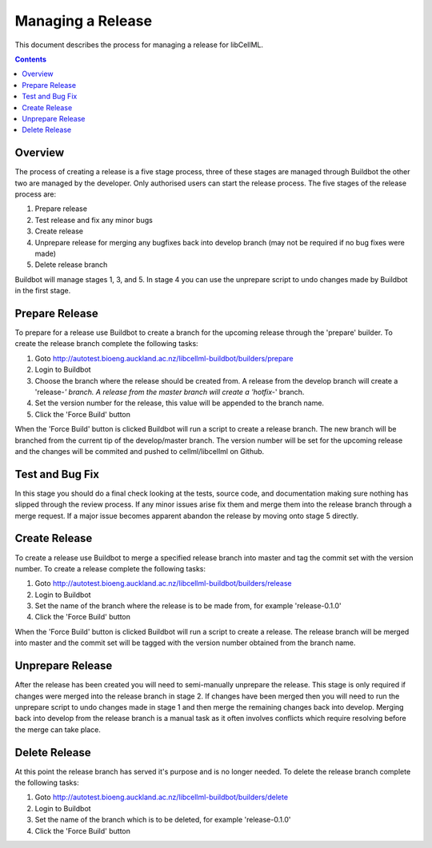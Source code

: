 .. `Development Release for libCellML`

==================
Managing a Release
==================

This document describes the process for managing a release for libCellML.

.. contents::

Overview
========

The process of creating a release is a five stage process, three of these stages are managed through Buildbot the other two are managed by the developer.  Only authorised users can start the release process.  The five stages of the release process are:

#. Prepare release
#. Test release and fix any minor bugs
#. Create release
#. Unprepare release for merging any bugfixes back into develop branch (may not be required if no bug fixes were made)
#. Delete release branch

Buildbot will manage stages 1, 3, and 5.  In stage 4 you can use the unprepare script to undo changes made by Buildbot in the first stage.

Prepare Release
===============

To prepare for a release use Buildbot to create a branch for the upcoming release through the 'prepare' builder.  To create the release branch complete the following tasks:

#. Goto http://autotest.bioeng.auckland.ac.nz/libcellml-buildbot/builders/prepare
#. Login to Buildbot
#. Choose the branch where the release should be created from.  A release from the develop branch will create a 'release-*' branch.  A release from the master branch will create a 'hotfix-*' branch.
#. Set the version number for the release, this value will be appended to the branch name.
#. Click the 'Force Build' button

When the 'Force Build' button is clicked Buildbot will run a script to create a release branch.  The new branch will be branched from the current tip of the develop/master branch.  The version number will be set for the upcoming release and the changes will be commited and pushed to cellml/libcellml on Github.

Test and Bug Fix
================

In this stage you should do a final check looking at the tests, source code, and documentation making sure nothing has slipped through the review process.  If any minor issues arise fix them and merge them into the release branch through a merge request.  If a major issue becomes apparent abandon the release by moving onto stage 5 directly. 
  
Create Release
==============

To create a release use Buildbot to merge a specified release branch into master and tag the commit set with the version number.  To create a release complete the following tasks:

#. Goto http://autotest.bioeng.auckland.ac.nz/libcellml-buildbot/builders/release
#. Login to Buildbot
#. Set the name of the branch where the release is to be made from, for example 'release-0.1.0'
#. Click the 'Force Build' button

When the 'Force Build' button is clicked Buildbot will run a script to create a release.  The release branch will be merged into master and the commit set will be tagged with the version number obtained from the branch name. 

Unprepare Release
=================

After the release has been created you will need to semi-manually unprepare the release.  This stage is only required if changes were merged into the release branch in stage 2.  If changes have been merged then you will need to run the unprepare script to undo changes made in stage 1 and then merge the remaining changes back into develop.  Merging back into develop from the release branch is a manual task as it often involves conflicts which require resolving before the merge can take place.

Delete Release
==============

At this point the release branch has served it's purpose and is no longer needed.  To delete the release branch complete the following tasks:

#. Goto http://autotest.bioeng.auckland.ac.nz/libcellml-buildbot/builders/delete
#. Login to Buildbot
#. Set the name of the branch which is to be deleted, for example 'release-0.1.0'
#. Click the 'Force Build' button



